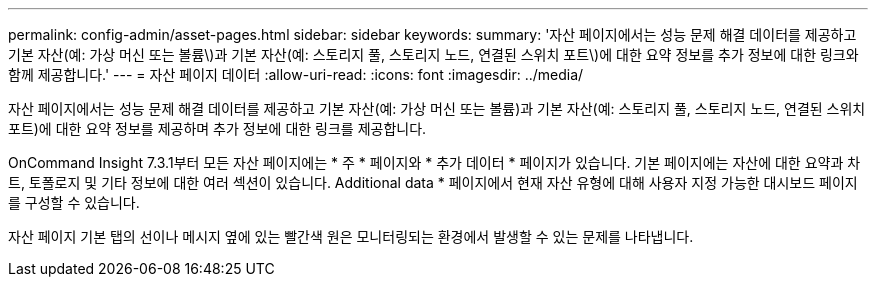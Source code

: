 ---
permalink: config-admin/asset-pages.html 
sidebar: sidebar 
keywords:  
summary: '자산 페이지에서는 성능 문제 해결 데이터를 제공하고 기본 자산(예: 가상 머신 또는 볼륨\)과 기본 자산(예: 스토리지 풀, 스토리지 노드, 연결된 스위치 포트\)에 대한 요약 정보를 추가 정보에 대한 링크와 함께 제공합니다.' 
---
= 자산 페이지 데이터
:allow-uri-read: 
:icons: font
:imagesdir: ../media/


[role="lead"]
자산 페이지에서는 성능 문제 해결 데이터를 제공하고 기본 자산(예: 가상 머신 또는 볼륨)과 기본 자산(예: 스토리지 풀, 스토리지 노드, 연결된 스위치 포트)에 대한 요약 정보를 제공하며 추가 정보에 대한 링크를 제공합니다.

OnCommand Insight 7.3.1부터 모든 자산 페이지에는 * 주 * 페이지와 * 추가 데이터 * 페이지가 있습니다. 기본 페이지에는 자산에 대한 요약과 차트, 토폴로지 및 기타 정보에 대한 여러 섹션이 있습니다. Additional data * 페이지에서 현재 자산 유형에 대해 사용자 지정 가능한 대시보드 페이지를 구성할 수 있습니다.

자산 페이지 기본 탭의 선이나 메시지 옆에 있는 빨간색 원은 모니터링되는 환경에서 발생할 수 있는 문제를 나타냅니다.
